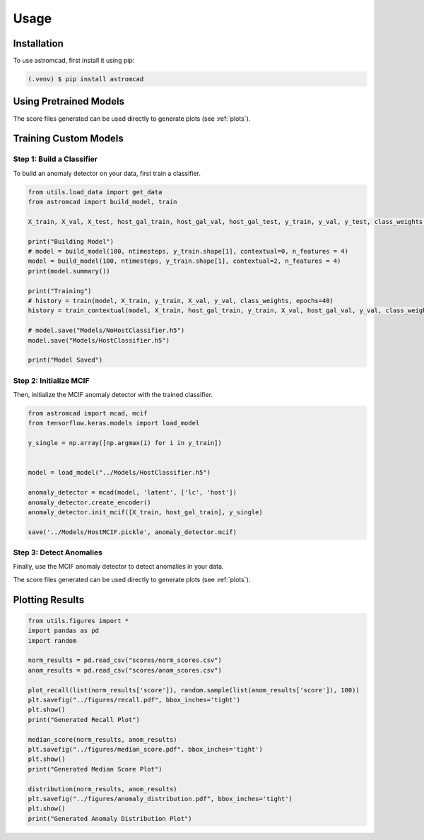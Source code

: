 Usage
=====

.. _installation:

Installation
------------

To use astromcad, first install it using pip:

.. code-block:: console

    (.venv) $ pip install astromcad

Using Pretrained Models
-----------------------

.. code-block:: python
   import os
   from utils.load_data import get_data
   from astromcad import build_model, train
        
   X_train, X_val, X_test, host_gal_train, host_gal_val, host_gal_test, y_train, y_val, y_test, class_weights, ntimesteps, x_data_anom, host_gal_anom, y_data_anom = get_data()
   y_class = np.array([classes[np.argmax(i)] for i in y_test])

   Detect.init(host=True)
   os.makedirs("scores", exist_ok=True)

   path = "scores/norm_scores.csv"
   anomaly_detector.generate_score_csv([X_test, host_gal_test], path, y_class)
   print("Normal Class Scores Generated")

   path = "scores/anom_scores.csv"
   anomaly_detector.generate_score_csv([x_data_anom, host_gal_anom], path, y_data_anom)
   print("Anom Class Scores Generated")

The score files generated can be used directly to generate plots (see :ref:`plots`).
   

Training Custom Models
----------------------

Step 1: Build a Classifier
~~~~~~~~~~~~~~~~~~~~~~~~~~

To build an anomaly detector on your data, first train a classifier. 

.. code-block:: python

   from utils.load_data import get_data
   from astromcad import build_model, train
        
   X_train, X_val, X_test, host_gal_train, host_gal_val, host_gal_test, y_train, y_val, y_test, class_weights, ntimesteps, x_data_anom, host_gal_anom, y_data_anom = get_data()

   print("Building Model")
   # model = build_model(100, ntimesteps, y_train.shape[1], contextual=0, n_features = 4)
   model = build_model(100, ntimesteps, y_train.shape[1], contextual=2, n_features = 4)
   print(model.summary())
   
   print("Training")
   # history = train(model, X_train, y_train, X_val, y_val, class_weights, epochs=40)
   history = train_contextual(model, X_train, host_gal_train, y_train, X_val, host_gal_val, y_val, class_weights, epochs=40)
   
   # model.save("Models/NoHostClassifier.h5")
   model.save("Models/HostClassifier.h5")
   
   print("Model Saved")


Step 2: Initialize MCIF
~~~~~~~~~~~~~~~~~~~~~~~

Then, initialize the MCIF anomaly detector with the trained classifier.

.. code-block:: python

   from astromcad import mcad, mcif
   from tensorflow.keras.models import load_model

   y_single = np.array([np.argmax(i) for i in y_train])


   model = load_model("../Models/HostClassifier.h5")

   anomaly_detector = mcad(model, 'latent', ['lc', 'host'])
   anomaly_detector.create_encoder()
   anomaly_detector.init_mcif([X_train, host_gal_train], y_single)

   save('../Models/HostMCIF.pickle', anomaly_detector.mcif)

Step 3: Detect Anomalies
~~~~~~~~~~~~~~~~~~~~~~~~

Finally, use the MCIF anomaly detector to detect anomalies in your data.

.. code-block:: python
   import os
   
   y_class = np.array([classes[np.argmax(i)] for i in y_test])

   os.makedirs("scores", exist_ok=True)

   path = "scores/norm_scores.csv"
   anomaly_detector.generate_score_csv([X_test, host_gal_test], path, y_class)
   print("Normal Class Scores Generated")

   path = "scores/anom_scores.csv"
   anomaly_detector.generate_score_csv([x_data_anom, host_gal_anom], path, y_data_anom)
   print("Anom Class Scores Generated")

The score files generated can be used directly to generate plots (see :ref:`plots`).

.. _plots:
Plotting Results
----------------

.. code-block:: python

   from utils.figures import *
   import pandas as pd
   import random

   norm_results = pd.read_csv("scores/norm_scores.csv")
   anom_results = pd.read_csv("scores/anom_scores.csv")

   plot_recall(list(norm_results['score']), random.sample(list(anom_results['score']), 100))
   plt.savefig("../figures/recall.pdf", bbox_inches='tight')
   plt.show()
   print("Generated Recall Plot")

   median_score(norm_results, anom_results)
   plt.savefig("../figures/median_score.pdf", bbox_inches='tight')
   plt.show()
   print("Generated Median Score Plot")

   distribution(norm_results, anom_results)
   plt.savefig("../figures/anomaly_distribution.pdf", bbox_inches='tight')
   plt.show()
   print("Generated Anomaly Distribution Plot")



   







